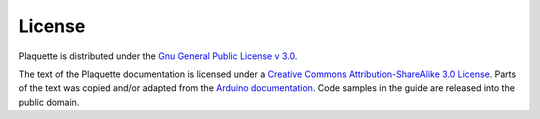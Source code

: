 License
=======

Plaquette is distributed under the `Gnu General Public License v
3.0 <https://www.gnu.org/licenses/gpl-3.0.en.html>`__.

The text of the Plaquette documentation is licensed under a `Creative Commons
Attribution-ShareAlike 3.0
License <https://creativecommons.org/licenses/by-sa/3.0/>`__. Parts of
the text was copied and/or adapted from the `Arduino documentation <https://www.arduino.cc/>`_. Code
samples in the guide are released into the public domain.
